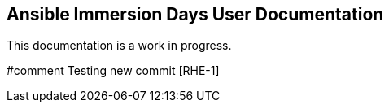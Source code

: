 == Ansible Immersion Days User Documentation
This documentation is a work in progress.

#comment Testing new commit [RHE-1] 
